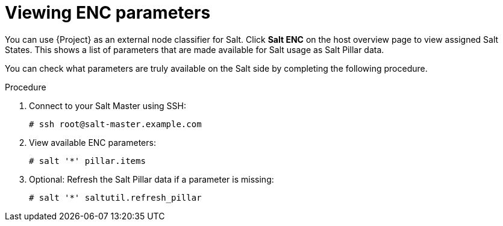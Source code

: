 :_mod-docs-content-type: PROCEDURE

[id="Viewing_ENC_Parameters_{context}"]
= Viewing ENC parameters

You can use {Project} as an external node classifier for Salt.
Click *Salt ENC* on the host overview page to view assigned Salt States.
This shows a list of parameters that are made available for Salt usage as Salt Pillar data.

You can check what parameters are truly available on the Salt side by completing the following procedure.

.Procedure
. Connect to your Salt Master using SSH:
+
[options="nowrap" subs="attributes"]
----
# ssh root@salt-master.example.com
----
. View available ENC parameters:
+
[options="nowrap" subs="attributes"]
----
# salt '*' pillar.items
----
. Optional: Refresh the Salt Pillar data if a parameter is missing:
+
[options="nowrap" subs="attributes"]
----
# salt '*' saltutil.refresh_pillar
----
